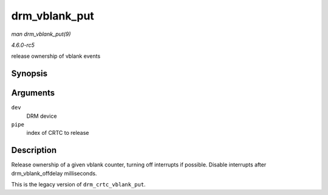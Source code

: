 .. -*- coding: utf-8; mode: rst -*-

.. _API-drm-vblank-put:

==============
drm_vblank_put
==============

*man drm_vblank_put(9)*

*4.6.0-rc5*

release ownership of vblank events


Synopsis
========

.. c:function:: void drm_vblank_put( struct drm_device * dev, unsigned int pipe )

Arguments
=========

``dev``
    DRM device

``pipe``
    index of CRTC to release


Description
===========

Release ownership of a given vblank counter, turning off interrupts if
possible. Disable interrupts after drm_vblank_offdelay milliseconds.

This is the legacy version of ``drm_crtc_vblank_put``.


.. ------------------------------------------------------------------------------
.. This file was automatically converted from DocBook-XML with the dbxml
.. library (https://github.com/return42/sphkerneldoc). The origin XML comes
.. from the linux kernel, refer to:
..
.. * https://github.com/torvalds/linux/tree/master/Documentation/DocBook
.. ------------------------------------------------------------------------------
